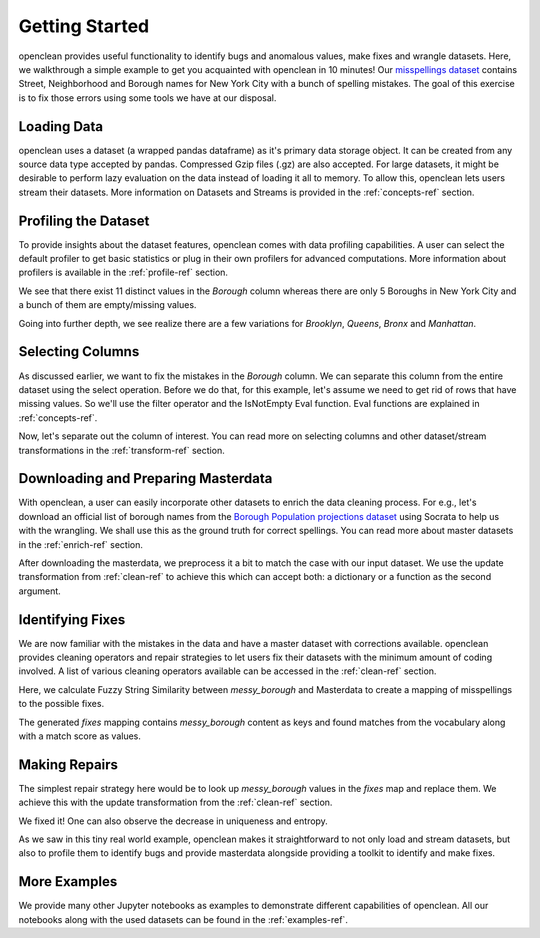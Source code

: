 .. _start-ref:

Getting Started
===============

openclean provides useful functionality to identify bugs and anomalous values, make fixes and wrangle datasets. Here, we walkthrough
a simple example to get you acquainted with openclean in 10 minutes! Our `misspellings dataset <https://github.com/VIDA-NYU/openclean-core/blob/documentation/docs/source/data/misspellings.csv>`_
contains Street, Neighborhood and Borough names for New York City with a bunch of spelling mistakes. The goal of this exercise
is to fix those errors using some tools we have at our disposal.


Loading Data
------------
openclean uses a dataset (a wrapped pandas dataframe) as it's primary data storage object.
It can be created from any source data type accepted by pandas. Compressed Gzip files (.gz) are also accepted.
For large datasets, it might be desirable to perform lazy evaluation on the data instead of loading it all to memory.
To allow this, openclean lets users stream their datasets. More information on Datasets and Streams is provided in the
:ref:`concepts-ref` section.

.. jupyter-execute::

    import os

    path_to_file = os.path.join(os.getcwd(), 'source', 'data')

.. jupyter-execute::

    from openclean.data.load import dataset

    ds = dataset(os.path.join(path_to_file, 'misspellings.csv'))

    ds.head()


Profiling the Dataset
---------------------
To provide insights about the dataset features, openclean comes with data profiling capabilities. A user can select the default
profiler to get basic statistics or plug in their own profilers for advanced computations. More information about
profilers is available in the :ref:`profile-ref` section.

.. jupyter-execute::

    from openclean.profiling.dataset import dataset_profile

    # generate a profile
    profiles = dataset_profile(ds)

    # see all stats
    profiles.stats()


We see that there exist 11 distinct values in the `Borough` column whereas there are only 5 Boroughs in New York City and
a bunch of them are empty/missing values.

.. jupyter-execute::

    ds['Borough'].value_counts()


Going into further depth, we see realize there are a few variations for `Brooklyn`, `Queens`, `Bronx` and `Manhattan`.


Selecting Columns
-----------------
As discussed earlier, we want to fix the mistakes in the `Borough` column. We can separate this column from the entire dataset using
the select operation. Before we do that, for this example, let's assume we need to get rid of rows that have missing values.
So we'll use the filter operator and the IsNotEmpty Eval function. Eval functions are explained in :ref:`concepts-ref`.

.. jupyter-execute::

    from openclean.operator.transform.filter import filter
    from openclean.function.eval.null import IsNotEmpty

    ds = filter(ds, predicate=IsNotEmpty('Borough'))

    ds['Borough'].value_counts()


Now, let's separate out the column of interest. You can read more on selecting columns and other dataset/stream transformations
in the :ref:`transform-ref` section.

.. jupyter-execute::

    from openclean.operator.transform.select import select

    misspelled_data = select(ds, columns=['Borough'], names=['messy_borough'])

    misspelled_data['messy_borough'].unique()


Downloading and Preparing Masterdata
------------------------------------
With openclean, a user can easily incorporate other datasets to enrich the data cleaning process. For e.g., let's download an official
list of borough names from the `Borough Population projections dataset <https://dev.socrata.com/foundry/data.cityofnewyork.us/xywu-7bv9>`_
using Socrata to help us with the wrangling. We shall use this as the ground truth for correct spellings.
You can read more about master datasets in the :ref:`enrich-ref` section.

After downloading the masterdata, we preprocess it a bit to match the case with our input dataset. We use the update
transformation from :ref:`clean-ref` to achieve this which can accept both: a dictionary or a function as the second argument.

.. jupyter-execute::

    from openclean.data.source.socrata import Socrata
    from openclean.operator.transform.update import update

    # download the masterdata and select the relevant column
    nyc_boroughs = Socrata().dataset('xywu-7bv9').load()
    nyc_boroughs = select(nyc_boroughs, columns=['Borough'])

    # uppercase and strip the values to match with the misspelled data
    nyc_boroughs = update(nyc_boroughs, 'Borough', str.upper)
    nyc_boroughs = update(nyc_boroughs, 'Borough', str.strip)

    nyc_boroughs


Identifying Fixes
-----------------
We are now familiar with the mistakes in the data and have a master dataset with corrections available. openclean
provides cleaning operators and repair strategies to let users fix their datasets with the minimum amount of coding
involved. A list of various cleaning operators available can be accessed in the :ref:`clean-ref` section.

Here, we calculate Fuzzy String Similarity between `messy_borough` and Masterdata to create a mapping of misspellings
to the possible fixes.

.. jupyter-execute::

    from openclean.function.matching.base import DefaultStringMatcher
    from openclean.function.matching.fuzzy import FuzzySimilarity
    from openclean.data.mapping import Mapping
    from pprint import pprint

    # the master vocabulary list
    VOCABULARY = nyc_boroughs['Borough']

    # create a string matcher that uses the provided vocabulary and similarity algorithm
    matcher = DefaultStringMatcher(
            vocabulary=VOCABULARY,
            similarity=FuzzySimilarity()
    )

    # create a mapping to store the fixes
    fixes = Mapping()

    # look for matches in the vocabulary
    for query in set(misspelled_data['messy_borough']):
        fixes.add(query, matcher.find_matches(query))

    # print the fixes
    pprint(fixes)


The generated `fixes` mapping contains `messy_borough` content as keys and found matches from the vocabulary along with
a match score as values.

Making Repairs
--------------
The simplest repair strategy here would be to look up `messy_borough` values in the `fixes` map and replace them. We
achieve this with the update transformation from the :ref:`clean-ref` section.

.. jupyter-execute::

    from openclean.operator.transform.update import update

    misspelled_data = update(misspelled_data, 'messy_borough', fixes.to_lookup())

    misspelled_data['messy_borough'].unique()


We fixed it! One can also observe the decrease in uniqueness and entropy.

.. jupyter-execute::

    dataset_profile(misspelled_data).stats()


As we saw in this tiny real world example, openclean makes it straightforward to
not only load and stream datasets, but also to profile them to identify bugs and provide masterdata alongside providing
a toolkit to identify and make fixes.


More Examples
-------------
We provide many other Jupyter notebooks as examples to demonstrate different capabilities of openclean. All our notebooks
along with the used datasets can be found in the :ref:`examples-ref`.
